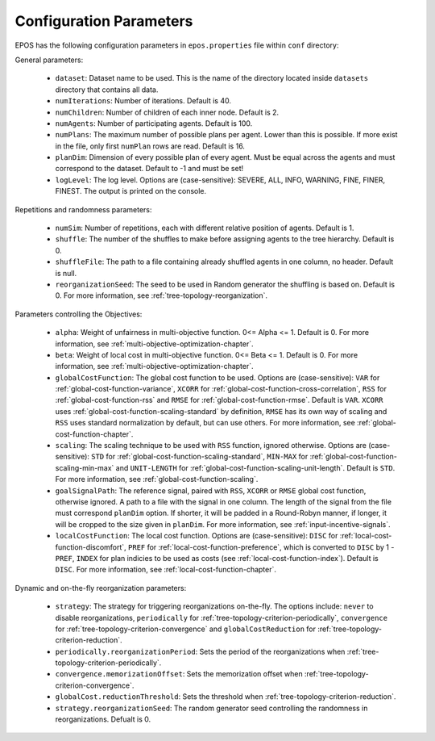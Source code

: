 .. _arguments-chapter:

========================
Configuration Parameters
========================

EPOS has the following configuration parameters in ``epos.properties`` file within ``conf`` directory:

General parameters:

  - ``dataset``: Dataset name to be used. This is the name of the directory located inside ``datasets`` directory that contains all data.

  - ``numIterations``: Number of iterations. Default is 40.

  - ``numChildren``: Number of children of each inner node. Default is 2.

  - ``numAgents``: Number of participating agents. Default is 100.

  - ``numPlans``: The maximum number of possible plans per agent. Lower than this is possible. If more exist in the file, only first ``numPlan`` rows are read. Default is 16.

  - ``planDim``: Dimension of every possible plan of every agent. Must be equal across the agents and must correspond to the dataset. Default to -1 and must be set!

  - ``logLevel``: The log level. Options are (case-sensitive): SEVERE, ALL, INFO, WARNING, FINE, FINER, FINEST. The output is printed on the console.

Repetitions and randomness parameters:

  - ``numSim``: Number of repetitions, each with different relative position of agents. Default is 1.

  - ``shuffle``: The number of the shuffles to make before assigning agents to the tree hierarchy. Default is 0.

  - ``shuffleFile``: The path to a file containing already shuffled agents in one column, no header. Default is null.

  - ``reorganizationSeed``: The seed to be used in Random generator the shuffling is based on. Default is 0. For more information, see :ref:`tree-topology-reorganization`.

Parameters controlling the Objectives:

  - ``alpha``: Weight of unfairness in multi-objective function. 0<= Alpha <= 1. Default is 0. For more information, see :ref:`multi-objective-optimization-chapter`.

  - ``beta``: Weight of local cost in multi-objective function. 0<= Beta <= 1. Default is 0. For more information, see :ref:`multi-objective-optimization-chapter`.

  - ``globalCostFunction``: The global cost function to be used. Options are (case-sensitive): ``VAR`` for :ref:`global-cost-function-variance`, ``XCORR`` for :ref:`global-cost-function-cross-correlation`, ``RSS`` for :ref:`global-cost-function-rss` and ``RMSE`` for :ref:`global-cost-function-rmse`. Default is ``VAR``. ``XCORR`` uses :ref:`global-cost-function-scaling-standard` by definition, ``RMSE`` has its own way of scaling and ``RSS`` uses standard normalization by default, but can use others. For more information, see :ref:`global-cost-function-chapter`.

  - ``scaling``: The scaling technique to be used with ``RSS`` function, ignored otherwise. Options are (case-sensitive): ``STD`` for :ref:`global-cost-function-scaling-standard`, ``MIN-MAX`` for :ref:`global-cost-function-scaling-min-max` and ``UNIT-LENGTH`` for :ref:`global-cost-function-scaling-unit-length`. Default is ``STD``. For more information, see :ref:`global-cost-function-scaling`.

  - ``goalSignalPath``: The reference signal, paired with ``RSS``, ``XCORR`` or ``RMSE`` global cost function, otherwise ignored. A path to a file with the signal in one column. The length of the signal from the file must correspond ``planDim`` option. If shorter, it will be padded in a Round-Robyn manner, if longer, it will be cropped to the size given in ``planDim``. For more information, see :ref:`input-incentive-signals`.

  - ``localCostFunction``: The local cost function. Options are (case-sensitive): ``DISC`` for :ref:`local-cost-function-discomfort`, ``PREF`` for :ref:`local-cost-function-preference`, which is converted to ``DISC`` by 1 - ``PREF``, ``INDEX`` for plan indicies to be used as costs (see :ref:`local-cost-function-index`). Default is ``DISC``. For more information, see :ref:`local-cost-function-chapter`.

Dynamic and on-the-fly reorganization parameters:

  - ``strategy``: The strategy for triggering reorganizations on-the-fly. The options include: ``never`` to disable reorganizations, ``periodically`` for :ref:`tree-topology-criterion-periodically`, ``convergence`` for :ref:`tree-topology-criterion-convergence` and ``globalCostReduction`` for :ref:`tree-topology-criterion-reduction`.

  - ``periodically.reorganizationPeriod``: Sets the period of the reorganizations when :ref:`tree-topology-criterion-periodically`.

  - ``convergence.memorizationOffset``: Sets the memorization offset when :ref:`tree-topology-criterion-convergence`.

  - ``globalCost.reductionThreshold``: Sets the threshold when :ref:`tree-topology-criterion-reduction`.

  - ``strategy.reorganizationSeed``: The random generator seed controlling the randomness in reorganizations. Defualt is 0.